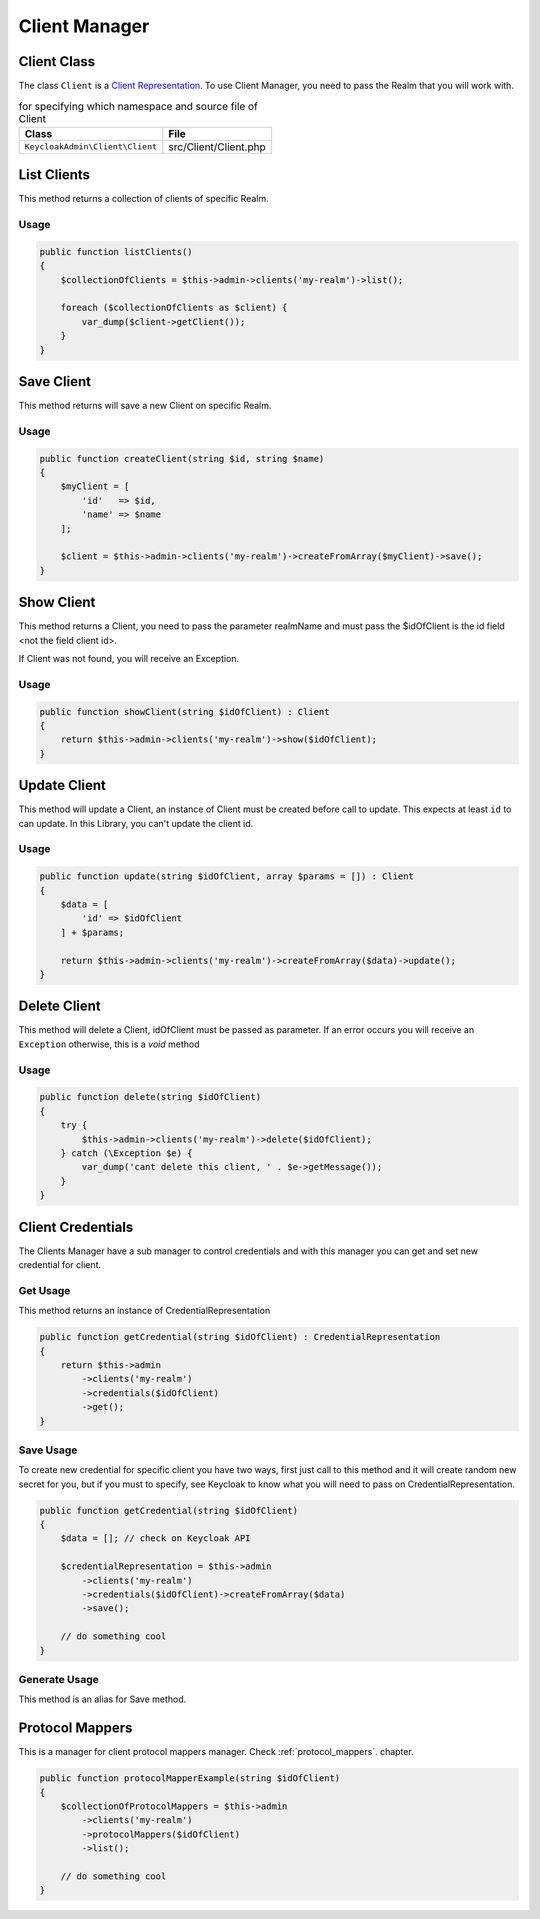 .. _client_manager:

=============================
Client Manager
=============================

.. _client_manager.representation:

Client Class
###############

The class ``Client`` is a
`Client Representation  <https://www.keycloak.org/docs-api/5.0/rest-api/index.html#_clientrepresentation>`_.
To use Client Manager, you need to pass the Realm that you will work with.

.. rst-class:: table
.. list-table:: for specifying which namespace and source file of Client
    :name: appendixes.annotations.covers.tables.annotations
    :header-rows: 1

    * - Class
      - File
    * - ``KeycloakAdmin\Client\Client``
      - src/Client/Client.php


.. _client_manager.list:

List Clients
##########################

This method returns a collection of clients of specific Realm.

Usage
---------

.. code-block:: php

    public function listClients()
    {
        $collectionOfClients = $this->admin->clients('my-realm')->list();

        foreach ($collectionOfClients as $client) {
            var_dump($client->getClient());
        }
    }



.. _client_manager.save:

Save Client
##########################

This method returns will save a new Client on specific Realm.

Usage
---------

.. code-block:: php

    public function createClient(string $id, string $name)
    {
        $myClient = [
            'id'   => $id,
            'name' => $name
        ];

        $client = $this->admin->clients('my-realm')->createFromArray($myClient)->save();
    }




.. _client_manager.show:

Show Client
##########################

This method returns a Client, you need to pass the parameter realmName and must pass the $idOfClient
is the id field <not the field client id>.

If Client was not found, you will receive an Exception.

Usage
---------

.. code-block:: php

    public function showClient(string $idOfClient) : Client
    {
        return $this->admin->clients('my-realm')->show($idOfClient);
    }


.. _client_manager.update:

Update Client
##########################

This method will update a Client, an instance of Client must be created
before call to update. This expects at least ``id`` to can update.
In this Library, you  can't update the client id.

Usage
---------

.. code-block:: php

    public function update(string $idOfClient, array $params = []) : Client
    {
        $data = [
            'id' => $idOfClient
        ] + $params;

        return $this->admin->clients('my-realm')->createFromArray($data)->update();
    }


.. _client_manager.delete:

Delete Client
##########################

This method will delete a Client, idOfClient must be passed as parameter.
If an error occurs you will receive an ``Exception`` otherwise, this
is a *void* method

Usage
---------

.. code-block:: php

    public function delete(string $idOfClient)
    {
        try {
            $this->admin->clients('my-realm')->delete($idOfClient);
        } catch (\Exception $e) {
            var_dump('cant delete this client, ' . $e->getMessage());
        }
    }




.. _client_manager.credentials:

Client Credentials
##########################

The Clients Manager have a sub manager to control credentials and with this manager you can
get and set new credential for client.

Get Usage
-----------
This method returns an instance of CredentialRepresentation

.. code-block:: php

    public function getCredential(string $idOfClient) : CredentialRepresentation
    {
        return $this->admin
            ->clients('my-realm')
            ->credentials($idOfClient)
            ->get();
    }

Save Usage
-----------
To create new credential for specific client you have two ways, first just call to this method and
it will create random new secret for you, but if you must to specify, see Keycloak to know what you will need
to pass on CredentialRepresentation.

.. code-block:: php

    public function getCredential(string $idOfClient)
    {
        $data = []; // check on Keycloak API

        $credentialRepresentation = $this->admin
            ->clients('my-realm')
            ->credentials($idOfClient)->createFromArray($data)
            ->save();

        // do something cool
    }

Generate Usage
---------------
This method is an alias for Save method.



.. _client_manager.protocol_mappers:

Protocol Mappers
##########################

This is a manager for client protocol mappers manager.
Check :ref:`protocol_mappers`. chapter.

.. code-block:: php

    public function protocolMapperExample(string $idOfClient)
    {
        $collectionOfProtocolMappers = $this->admin
            ->clients('my-realm')
            ->protocolMappers($idOfClient)
            ->list();

        // do something cool
    }
